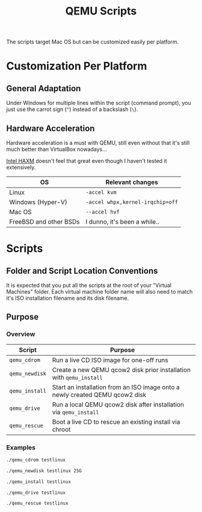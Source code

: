 #+TITLE: QEMU Scripts

The scripts target Mac OS but can be customized easily per platform.

* Customization Per Platform

** General Adaptation

Under Windows for multiple lines within the script (command prompt), you just use the carrot sign (=^=) instead of a backslash (=\=).

** Hardware Acceleration

Hardware acceleration is a must with QEMU, still even without that it's still much better than VirtualBox nowadays...

[[https://www.qemu.org/2017/11/22/haxm-usage-windows/][Intel HAXM]] doesn't feel that great even though I haven't tested it extensively.

|------------------------+----------------------------------|
| OS                     | Relevant changes                 |
|------------------------+----------------------------------|
| Linux                  | =-accel kvm=                     |
| Windows (Hyper-V)      | =-accel whpx,kernel-irqchip=off= |
| Mac OS                 | =--accel hvf=                    |
| FreeBSD and other BSDs | I dunno, it's been a while..     |
|------------------------+----------------------------------|

* Scripts

** Folder and Script Location Conventions

It is expected that you put all the scripts at the root of your "Virtual Machines" folder. Each virtual machine folder name will also need to match it's ISO installation filename and its disk filename.

[[./folder_conventions.png]]


** Purpose

*** Overview

|----------------+------------------------------------------------------------------------------|
| Script         | Purpose                                                                      |
|----------------+------------------------------------------------------------------------------|
| =qemu_cdrom=   | Run a live CD ISO image for one-off runs                                     |
| =qemu_newdisk= | Create a new QEMU qcow2 disk prior installation with =qemu_install=          |
| =qemu_install= | Start an installation from an ISO image onto a newly created QEMU qcow2 disk |
| =qemu_drive=   | Run a local QEMU qcow2 disk after installation via =qemu_install=            |
| =qemu_rescue=  | Boot a live CD to rescue an existing install via chroot                      |
|----------------+------------------------------------------------------------------------------|


*** Examples

#+begin_src sh
  ./qemu_cdrom testlinux

  ./qemu_newdisk testlinux 25G

  ./qemu_install testlinux

  ./qemu_drive testlinux

  ./qemu_rescue testlinux
#+end_src
